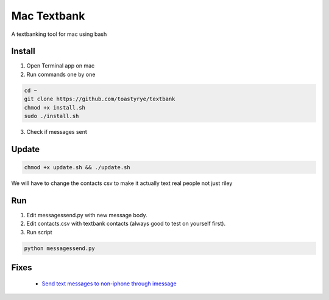 Mac Textbank
============

A textbanking tool for mac using bash


Install
-------

1. Open Terminal app on mac

2. Run commands one by one

.. code-block::

        cd ~
        git clone https://github.com/toastyrye/textbank
        chmod +x install.sh
        sudo ./install.sh

3. Check if messages sent

Update
------

.. code-block::
        
        chmod +x update.sh && ./update.sh
   
We will have to change the contacts csv to make it actually text real people not just riley

Run
---

1. Edit messagessend.py with new message body.
2. Edit contacts.csv with textbank contacts (always good to test on yourself first).
3. Run script

.. code-block::

        python messagessend.py

Fixes
-----

 - `Send text messages to non-iphone through imessage <https://apple.stackexchange.com/questions/198223/how-do-i-send-text-messages-to-non-iphone-owners-using-the-imessage-app-on-a-mac>`__
